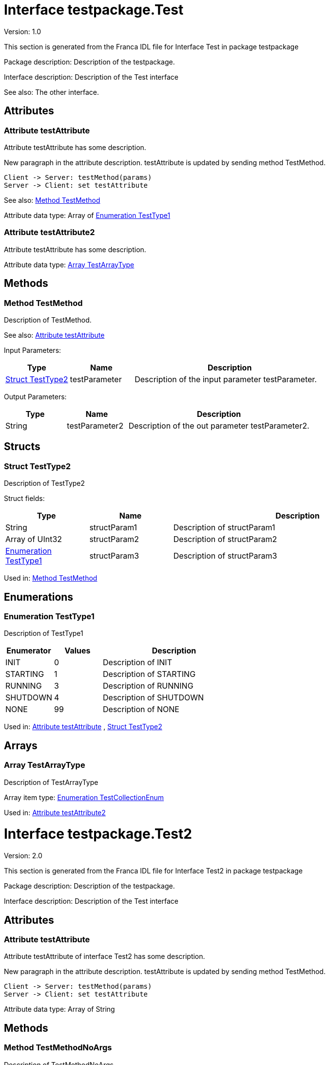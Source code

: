 
[[Test]]
= Interface testpackage.Test

Version: 1.0

This section is generated from the Franca IDL file for Interface Test in package testpackage

Package description: 
Description of the testpackage.


Interface description: 
Description of the Test interface

See also: The other interface. 

== Attributes

[[Test-testAttribute]]
=== Attribute testAttribute


Attribute testAttribute has some description.
    
New paragraph in the attribute description. testAttribute is updated by sending
method TestMethod.

[plantuml, test-seq-1]
----
Client -> Server: testMethod(params)
Server -> Client: set testAttribute
----

See also: <<Test-TestMethod>> 

Attribute data type: Array of <<Test-TestType1>>
[[Test-testAttribute2]]
=== Attribute testAttribute2


Attribute testAttribute has some description.


Attribute data type: <<Test-TestArrayType>>

== Methods

[[Test-TestMethod]]
=== Method TestMethod


Description of TestMethod.

See also: <<Test-testAttribute>> 

Input Parameters:

[options="header",cols="20%,20%,60%"]
|===
|Type|Name|Description
|<<Test-TestType2>>|testParameter|
Description of the input parameter testParameter.

|===


Output Parameters:

[options="header",cols="20%,20%,60%"]
|===
|Type|Name|Description
|String|testParameter2|
Description of the out parameter testParameter2.

|===


== Structs

[[Test-TestType2]]
=== Struct TestType2


Description of TestType2


Struct fields:

[options="header",cols="20%,20%,60%"]
|===
|Type|Name|Description
|String|structParam1|
Description of structParam1

|Array of UInt32|structParam2|
Description of structParam2

|<<Test-TestType1>>|structParam3|
Description of structParam3

|===


Used in: 
<<Test-TestMethod>>

== Enumerations

[[Test-TestType1]]
=== Enumeration TestType1


Description of TestType1




[options="header",cols="20%,20%,60%"]
|===
|Enumerator|Values|Description
|INIT|0|
Description of INIT

|STARTING|1|
Description of STARTING

|RUNNING|3|
Description of RUNNING

|SHUTDOWN|4|
Description of SHUTDOWN

|NONE|99|
Description of NONE

|===


Used in: 
<<Test-testAttribute>>
, 
<<Test-TestType2>>

== Arrays

[[Test-TestArrayType]]
=== Array TestArrayType


Description of TestArrayType

Array item type: <<TestTypes-TestCollectionEnum>>


Used in: 
<<Test-testAttribute2>>

[[Test2]]
= Interface testpackage.Test2

Version: 2.0

This section is generated from the Franca IDL file for Interface Test2 in package testpackage

Package description: 
Description of the testpackage.


Interface description: 
Description of the Test interface


== Attributes

[[Test2-testAttribute]]
=== Attribute testAttribute


Attribute testAttribute of interface Test2 has some description.
    
New paragraph in the attribute description. testAttribute is updated by sending
method TestMethod.

[plantuml, test-seq-2]
----
Client -> Server: testMethod(params)
Server -> Client: set testAttribute
----


Attribute data type: Array of String

== Methods

[[Test2-TestMethodNoArgs]]
=== Method TestMethodNoArgs


Description of TestMethodNoArgs.

See also: <<Test2-b1>> 

== Broadcasts

[[Test2-b1]]
=== Broadcast b1


Description of broadcast b1

See also: <<Test2-TestMethodNoArgs>> 

Output Parameters:

[options="header",cols="20%,20%,60%"]
|===
|Type|Name|Description
|<<TestTypes-TestCollectionStruct>>|mb1|
Description of broadcast b1.mb1

|Array of <<TestTypes2-TestArrayType2>>|mb2|
Description of broadcast b1.mb2

|===

[[Test2-bNoArgs]]
=== Broadcast bNoArgs


Description of broadcast b1NoArgs


== Maps

[[Test2-TestMap2]]
=== Map TestMap2


Description of TestMap2

See also: <<Test2-bNoArgs>> and <<Test2-testAttribute>> 
Key type: UInt16

Value type: <<TestTypes2-TestCollectionEnum2>>


[[TestTypes]]
= TypeCollection testpackage.TestTypes

This section is generated from the Franca IDL file for TypeCollection TestTypes in package testpackage

Package description: 
Description of the testpackage.


TypeCollection description: 
Description of type collection TestTypes.


== Structs

[[TestTypes-TestCollectionStruct]]
=== Struct TestCollectionStruct


Description of TestCollectionStruct


Struct fields:

[options="header",cols="20%,20%,60%"]
|===
|Type|Name|Description
|String|structParam1|
Description of structParam1

|UInt32|structParam2|
Description of structParam2

|<<TestTypes-TestCollectionEnum>>|structParam3|
Description of structParam3

|===


Used in: 
<<Test2-b1>>

== Enumerations

[[TestTypes-TestCollectionEnum]]
=== Enumeration TestCollectionEnum


Description of TestCollectionEnum




[options="header",cols="20%,20%,60%"]
|===
|Enumerator|Values|Description
|APP_1|0|
Application 1

|APP_2|1|
Application 2

|===


Used in: 
<<Test-TestArrayType>>
, 
<<TestTypes-TestCollectionStruct>>
, 
<<TestTypes2-TestArrayType2>>

== Maps

[[TestTypes-TestMap]]
=== Map TestMap


Description of TestMap

Key type: UInt16

Value type: UInt8


[[TestTypes2]]
= TypeCollection testpackage.TestTypes2

This section is generated from the Franca IDL file for TypeCollection TestTypes2 in package testpackage

Package description: 
Description of the testpackage.


TypeCollection description: 
Description of the type collection TestTypes2.


== Enumerations

[[TestTypes2-TestCollectionEnum2]]
=== Enumeration TestCollectionEnum2


Description of TestTypes2.TestCollectionEnum2




[options="header",cols="20%,20%,60%"]
|===
|Enumerator|Values|Description
|ON|0|
Enum is On

|OFF|1|
Enum is off

|===


Used in: 
<<Test2-TestMap2>>

== Arrays

[[TestTypes2-TestArrayType2]]
=== Array TestArrayType2


Description of TestArrayType

Array item type: <<TestTypes-TestCollectionEnum>>


Used in: 
<<Test2-b1>>